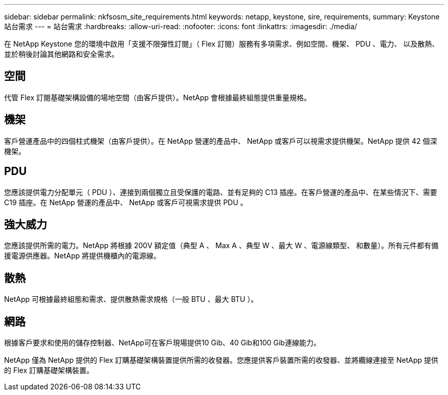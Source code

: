 ---
sidebar: sidebar 
permalink: nkfsosm_site_requirements.html 
keywords: netapp, keystone, sire, requirements, 
summary: Keystone 站台需求 
---
= 站台需求
:hardbreaks:
:allow-uri-read: 
:nofooter: 
:icons: font
:linkattrs: 
:imagesdir: ./media/


[role="lead"]
在 NetApp Keystone 您的環境中啟用「支援不限彈性訂閱」（ Flex 訂閱）服務有多項需求、例如空間、機架、 PDU 、電力、 以及散熱、並於稍後討論其他網路和安全需求。



== 空間

代管 Flex 訂閱基礎架構設備的場地空間（由客戶提供）。NetApp 會根據最終組態提供重量規格。



== 機架

客戶營運產品中的四個柱式機架（由客戶提供）。在 NetApp 營運的產品中、 NetApp 或客戶可以視需求提供機架。NetApp 提供 42 個深機架。



== PDU

您應該提供電力分配單元（ PDU ）、連接到兩個獨立且受保護的電路、並有足夠的 C13 插座。在客戶營運的產品中、在某些情況下、需要 C19 插座。在 NetApp 營運的產品中、 NetApp 或客戶可視需求提供 PDU 。



== 強大威力

您應該提供所需的電力。NetApp 將根據 200V 額定值（典型 A 、 Max A 、典型 W 、最大 W 、電源線類型、 和數量）。所有元件都有備援電源供應器。NetApp 將提供機櫃內的電源線。



== 散熱

NetApp 可根據最終組態和需求、提供散熱需求規格（一般 BTU 、最大 BTU ）。



== 網路

根據客戶要求和使用的儲存控制器、NetApp可在客戶現場提供10 Gib、40 Gib和100 Gib連線能力。

NetApp 僅為 NetApp 提供的 Flex 訂購基礎架構裝置提供所需的收發器。您應提供客戶裝置所需的收發器、並將纜線連接至 NetApp 提供的 Flex 訂購基礎架構裝置。
